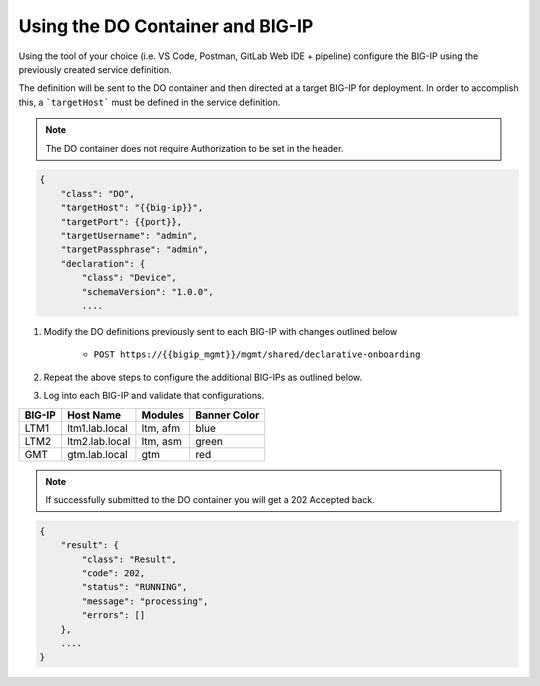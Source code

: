 Using the DO Container and BIG-IP
==================================


Using the tool of your choice (i.e. VS Code, Postman, GitLab Web IDE + pipeline) configure the BIG-IP using the previously created service definition.

The definition will be sent to the DO container and then directed at a target BIG-IP for deployment.  In order to accomplish this, a ```targetHost``` must be defined in the service definition.

.. Note:: The DO container does not require Authorization to be set in the header.

.. code-block:: rest
    :name: Onboarding Definition

    {
        "class": "DO",
        "targetHost": "{{big-ip}}",
        "targetPort": {{port}},
        "targetUsername": "admin",
        "targetPassphrase": "admin",
        "declaration": {
            "class": "Device",
            "schemaVersion": "1.0.0",
            ....


1. Modify the DO definitions previously sent to each BIG-IP with changes outlined below

    - ``POST https://{{bigip_mgmt}}/mgmt/shared/declarative-onboarding``

2. Repeat the above steps to configure the additional BIG-IPs as outlined below.
3. Log into each BIG-IP and validate that configurations.

=======   ===============  =========  =============
BIG-IP    Host Name        Modules    Banner Color
=======   ===============  =========  =============
LTM1      ltm1.lab.local   ltm, afm   blue
LTM2      ltm2.lab.local   ltm, asm   green
GMT       gtm.lab.local    gtm        red
=======   ===============  =========  =============

.. Note:: If successfully submitted to the DO container you will get a 202 Accepted back.

.. code-block:: json
    :name: Onboarding Definition

    {
        "result": {
            "class": "Result",
            "code": 202,
            "status": "RUNNING",
            "message": "processing",
            "errors": []
        },
        ....
    }

